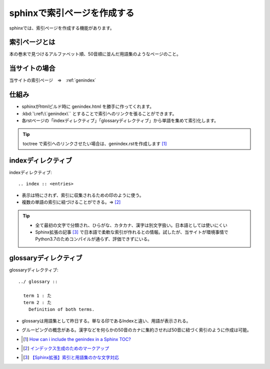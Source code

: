 sphinxで索引ページを作成する
==========================================

sphinxでは、索引ページを作成する機能があります。

索引ページとは
------------------
本の巻末で見つけるアルファベット順、50音順に並んだ用語集のようなページのこと。

当サイトの場合
----------------
当サイトの索引ページ　⇒　:ref:`genindex`


仕組み
-----------------
* sphinxがhtmlビルド時に genindex.html を勝手に作ってくれます。
* :kbd:`\:ref\:\`genindex\`` とすることで索引へのリンクを張ることができます。
* 各rstページの「indexディレクティブ」「glossaryディレクティブ」から単語を集めて索引化します。

.. tip:: 
  toctree で索引へのリンクさせたい場合は、genindex.rstを作成します [#toctree]_

indexディレクティブ
-------------------------

indexディレクティブ::

  .. index :: <entries>

* 表示は特にされず、索引に収集されるための印のように使う。
* 複数の単語の索引に紐づけることができる。⇒ [#index]_

.. tip:: 
  * 全て最初の文字で分類され、ひらがな、カタカナ、漢字は別文字扱い。日本語としては使いにくい
  * Sphinx拡張の記事 [#kana-text]_ で日本語で柔軟な索引が作れるとの情報。試したが、当サイトが環境事情でPython3.7のためコンパイルが通らず、評価できずにいる。
  
glossaryディレクティブ
-----------------------------
glossaryディレクティブ::

  ../ glossary ::

    term 1 : た
    term 2 : た
      Definition of both terms.

* glossaryは用語集として昨日する。単なる印であるIndexと違い、用語が表示される。
* グルーピングの概念がある。漢字などを何らかの50音のカナに集約させれば50音に紐づく索引のように作成は可能。



* .. [#toctree] `How can i include the genindex in a Sphinx TOC? <https://stackoverflow.com/questions/36235578/how-can-i-include-the-genindex-in-a-sphinx-toc>`_ 
* .. [#index] `インデックス生成のためのマークアップ <https://www.sphinx-doc.org/ja/master/usage/restructuredtext/directives.html#index-generating-markup>`_ 
* .. [#kana-text] `【Sphinx拡張】索引と用語集のかな文字対応 <https://qiita.com/koKekkoh/items/4563b63fdb8eaa3ef4f9>`_ 


